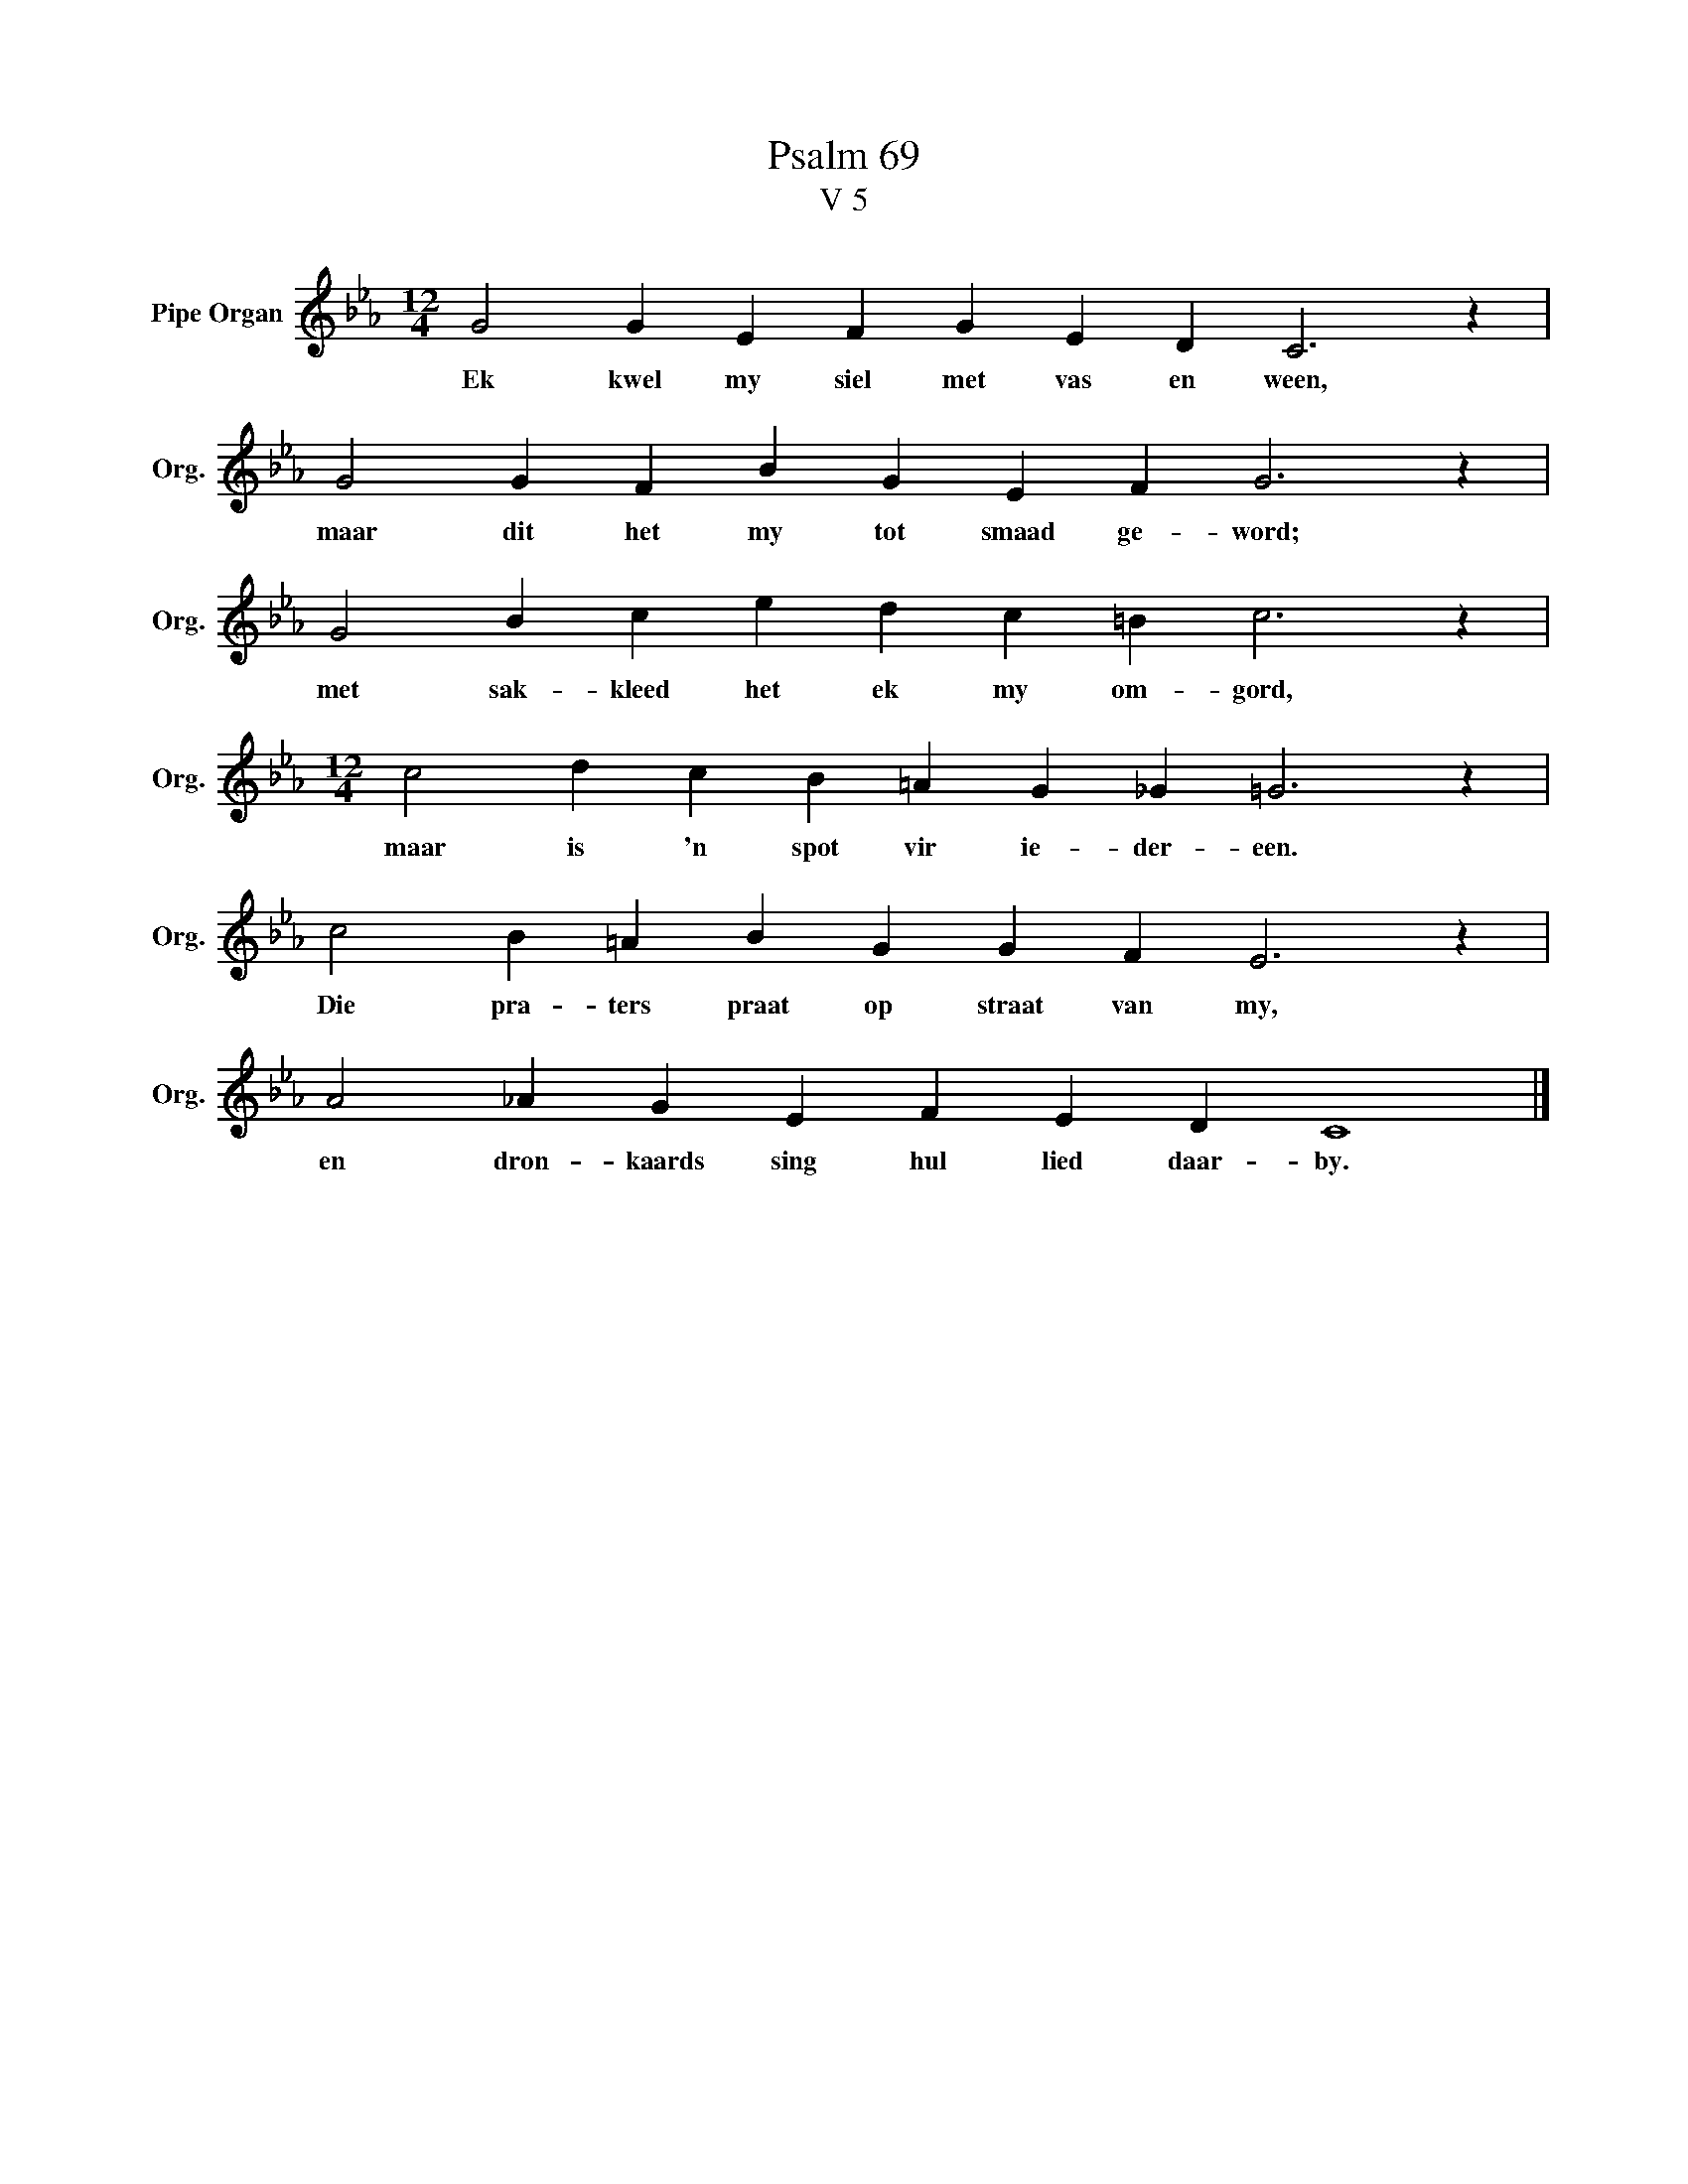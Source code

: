X:1
T:Psalm 69
T:V 5
L:1/4
M:12/4
I:linebreak $
K:Eb
V:1 treble nm="Pipe Organ" snm="Org."
V:1
 G2 G E F G E D C3 z |$ G2 G F B G E F G3 z |$ G2 B c e d c =B c3 z |$ %3
w: Ek kwel my siel met vas en ween,|maar dit het my tot smaad ge- word;|met sak- kleed het ek my om- gord,|
[M:12/4] c2 d c B =A G _G =G3 z |$ c2 B =A B G G F E3 z |$ A2 _A G E F E D C4 |] %6
w: maar is 'n spot vir ie- der- een.|Die pra- ters praat op straat van my,|en dron- kaards sing hul lied daar- by.|


